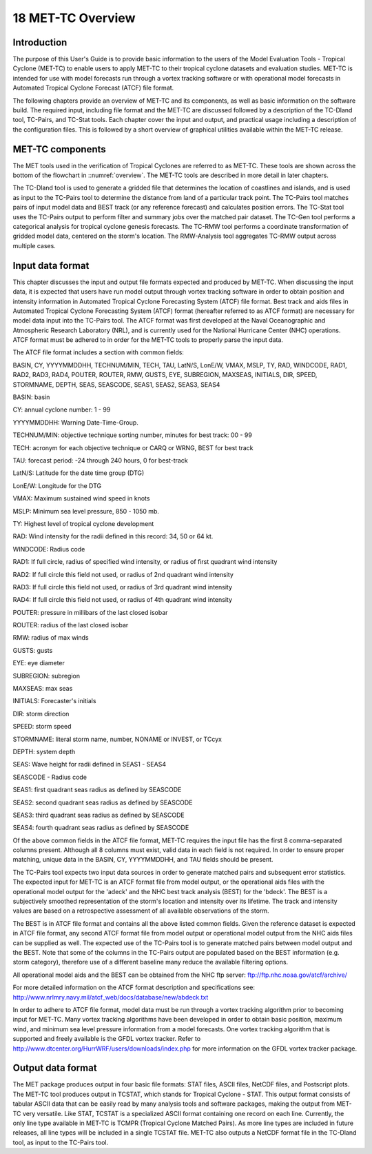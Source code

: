 .. _met-tc_overview:

18 MET-TC Overview
==================

Introduction
____________

The purpose of this User's Guide is to provide basic information to the users of the Model Evaluation Tools - Tropical Cyclone (MET-TC) to enable users to apply MET-TC to their tropical cyclone datasets and evaluation studies. MET-TC is intended for use with model forecasts run through a vortex tracking software or with operational model forecasts in Automated Tropical Cyclone Forecast (ATCF) file format.

The following chapters provide an overview of MET-TC and its components, as well as basic information on the software build. The required input, including file format and the MET-TC are discussed followed by a description of the TC-Dland tool, TC-Pairs, and TC-Stat tools. Each chapter cover the input and output, and practical usage including a description of the configuration files. This is followed by a short overview of graphical utilities available within the MET-TC release.

MET-TC components
_________________

The MET tools used in the verification of Tropical Cyclones are referred to as MET-TC. These tools are shown across the bottom of the flowchart in ::numref:`overview`. The MET-TC tools are described in more detail in later chapters.

The TC-Dland tool is used to generate a gridded file that determines the location of coastlines and islands, and is used as input to the TC-Pairs tool to determine the distance from land of a particular track point. The TC-Pairs tool matches pairs of input model data and BEST track (or any reference forecast) and calculates position errors. The TC-Stat tool uses the TC-Pairs output to perform filter and summary jobs over the matched pair dataset. The TC-Gen tool performs a categorical analysis for tropical cyclone genesis forecasts. The TC-RMW tool performs a coordinate transformation of gridded model data, centered on the storm's location. The RMW-Analysis tool aggregates TC-RMW output across multiple cases.

Input data format
_________________

This chapter discusses the input and output file formats expected and produced by MET-TC. When discussing the input data, it is expected that users have run model output through vortex tracking software in order to obtain position and intensity information in Automated Tropical Cyclone Forecasting System (ATCF) file format. Best track and aids files in Automated Tropical Cyclone Forecasting System (ATCF) format (hereafter referred to as ATCF format) are necessary for model data input into the TC-Pairs tool. The ATCF format was first developed at the Naval Oceanographic and Atmospheric Research Laboratory (NRL), and is currently used for the National Hurricane Center (NHC) operations. ATCF format must be adhered to in order for the MET-TC tools to properly parse the input data.

The ATCF file format includes a section with common fields:

BASIN, CY, YYYYMMDDHH, TECHNUM/MIN, TECH, TAU, LatN/S, LonE/W, VMAX, MSLP, TY, RAD, WINDCODE, RAD1, RAD2, RAD3, RAD4, POUTER, ROUTER, RMW, GUSTS, EYE, SUBREGION, MAXSEAS, INITIALS, DIR, SPEED, STORMNAME, DEPTH, SEAS, SEASCODE, SEAS1, SEAS2, SEAS3, SEAS4

BASIN: basin

CY: annual cyclone number: 1 - 99

YYYYMMDDHH: Warning Date-Time-Group.

TECHNUM/MIN: objective technique sorting number, minutes for best track: 00 - 99

TECH: acronym for each objective technique or CARQ or WRNG, BEST for best track

TAU: forecast period: -24 through 240 hours, 0 for best-track

LatN/S: Latitude for the date time group (DTG)

LonE/W: Longitude for the DTG

VMAX: Maximum sustained wind speed in knots

MSLP: Minimum sea level pressure, 850 - 1050 mb.

TY: Highest level of tropical cyclone development

RAD: Wind intensity for the radii defined in this record: 34, 50 or 64 kt.

WINDCODE: Radius code

RAD1: If full circle, radius of specified wind intensity, or radius of first quadrant wind intensity

RAD2: If full circle this field not used, or radius of 2nd quadrant wind intensity

RAD3: If full circle this field not used, or radius of 3rd quadrant wind intensity

RAD4: If full circle this field not used, or radius of 4th quadrant wind intensity

POUTER: pressure in millibars of the last closed isobar

ROUTER: radius of the last closed isobar

RMW: radius of max winds

GUSTS: gusts

EYE: eye diameter

SUBREGION: subregion

MAXSEAS: max seas

INITIALS: Forecaster's initials

DIR: storm direction

SPEED: storm speed

STORMNAME: literal storm name, number, NONAME or INVEST, or TCcyx

DEPTH: system depth

SEAS: Wave height for radii defined in SEAS1 - SEAS4

SEASCODE - Radius code

SEAS1: first quadrant seas radius as defined by SEASCODE

SEAS2: second quadrant seas radius as defined by SEASCODE

SEAS3: third quadrant seas radius as defined by SEASCODE

SEAS4: fourth quadrant seas radius as defined by SEASCODE

Of the above common fields in the ATCF file format, MET-TC requires the input file has the first 8 comma-separated columns present. Although all 8 columns must exist, valid data in each field is not required. In order to ensure proper matching, unique data in the BASIN, CY, YYYYMMDDHH, and TAU fields should be present.

The TC-Pairs tool expects two input data sources in order to generate matched pairs and subsequent error statistics. The expected input for MET-TC is an ATCF format file from model output, or the operational aids files with the operational model output for the 'adeck' and the NHC best track analysis (BEST) for the 'bdeck'. The BEST is a subjectively smoothed representation of the storm's location and intensity over its lifetime. The track and intensity values are based on a retrospective assessment of all available observations of the storm.

The BEST is in ATCF file format and contains all the above listed common fields. Given the reference dataset is expected in ATCF file format, any second ATCF format file from model output or operational model output from the NHC aids files can be supplied as well. The expected use of the TC-Pairs tool is to generate matched pairs between model output and the BEST. Note that some of the columns in the TC-Pairs output are populated based on the BEST information (e.g. storm category), therefore use of a different baseline many reduce the available filtering options.

All operational model aids and the BEST can be obtained from the NHC ftp server: ftp://ftp.nhc.noaa.gov/atcf/archive/

For more detailed information on the ATCF format description and specifications see: http://www.nrlmry.navy.mil/atcf_web/docs/database/new/abdeck.txt

In order to adhere to ATCF file format, model data must be run through a vortex tracking algorithm prior to becoming input for MET-TC. Many vortex tracking algorithms have been developed in order to obtain basic position, maximum wind, and minimum sea level pressure information from a model forecasts. One vortex tracking algorithm that is supported and freely available is the GFDL vortex tracker. Refer to http://www.dtcenter.org/HurrWRF/users/downloads/index.php for more information on the GFDL vortex tracker package.

Output data format
__________________

The MET package produces output in four basic file formats: STAT files, ASCII files, NetCDF files, and Postscript plots. The MET-TC tool produces output in TCSTAT, which stands for Tropical Cyclone - STAT. This output format consists of tabular ASCII data that can be easily read by many analysis tools and software packages, making the output from MET-TC very versatile. Like STAT, TCSTAT is a specialized ASCII format containing one record on each line. Currently, the only line type available in MET-TC is TCMPR (Tropical Cyclone Matched Pairs). As more line types are included in future releases, all line types will be included in a single TCSTAT file. MET-TC also outputs a NetCDF format file in the TC-Dland tool, as input to the TC-Pairs tool.
